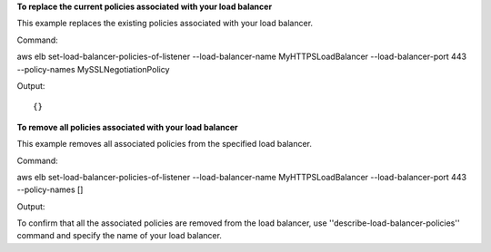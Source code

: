 **To replace the current policies associated with your load balancer**

This example replaces the existing policies associated with your load balancer. 

Command::

aws elb set-load-balancer-policies-of-listener --load-balancer-name MyHTTPSLoadBalancer --load-balancer-port 443 --policy-names MySSLNegotiationPolicy


Output::

{}

**To remove all policies associated with your load balancer**

This example removes all associated policies from the specified load balancer. 

Command::

aws elb set-load-balancer-policies-of-listener --load-balancer-name MyHTTPSLoadBalancer --load-balancer-port 443 --policy-names []


Output::


To confirm that all the associated policies are removed from the load balancer, use ''describe-load-balancer-policies'' command and specify the name of your load balancer.


